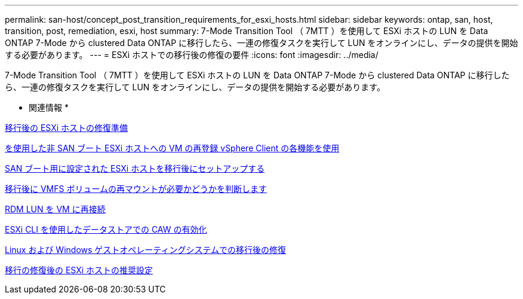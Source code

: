 ---
permalink: san-host/concept_post_transition_requirements_for_esxi_hosts.html 
sidebar: sidebar 
keywords: ontap, san, host, transition, post, remediation, esxi, host 
summary: 7-Mode Transition Tool （ 7MTT ）を使用して ESXi ホストの LUN を Data ONTAP 7-Mode から clustered Data ONTAP に移行したら、一連の修復タスクを実行して LUN をオンラインにし、データの提供を開始する必要があります。 
---
= ESXi ホストでの移行後の修復の要件
:icons: font
:imagesdir: ../media/


[role="lead"]
7-Mode Transition Tool （ 7MTT ）を使用して ESXi ホストの LUN を Data ONTAP 7-Mode から clustered Data ONTAP に移行したら、一連の修復タスクを実行して LUN をオンラインにし、データの提供を開始する必要があります。

* 関連情報 *

xref:task_preparing_for_post_transition_esxi_host_remediation.adoc[移行後の ESXi ホストの修復準備]

xref:task_reregistering_vms_after_transition_on_non_san_boot_esxi_host_using_vsphere_client.adoc[を使用した非 SAN ブート ESXi ホストへの VM の再登録 vSphere Client の各機能を使用]

xref:task_setting_up_esxi_hosts_configured_for_san_boot_after_transition.adoc[SAN ブート用に設定された ESXi ホストを移行後にセットアップする]

xref:task_determining_whether_vmfs_volumes_need_to_be_remounted_after_transition.adoc[移行後に VMFS ボリュームの再マウントが必要かどうかを判断します]

xref:task_reattaching_rdm_luns_to_vms.adoc[RDM LUN を VM に再接続]

xref:task_enabling_caw_on_a_datastore_using_esxi_cli.adoc[ESXi CLI を使用したデータストアでの CAW の有効化]

xref:concept_post_transition_remediation_for_linux_and_windows_guest_operating_systems.adoc[Linux および Windows ゲストオペレーティングシステムでの移行後の修復]

xref:concept_configure_recommended_settings_for_esxi_hosts.adoc[移行の修復後の ESXi ホストの推奨設定]

